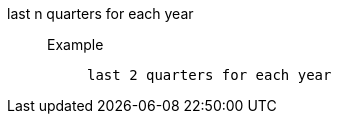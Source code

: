 [#last_n_quarters_for_each_year]
last n quarters for each year::
Example;;
+
----
last 2 quarters for each year
----

